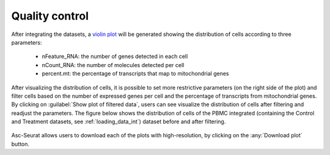 .. _quality_control_int:

***************
Quality control
***************

After integrating the datasets, a `violin plot <https://satijalab.org/seurat/reference/vlnplot>`_ will be generated showing the distribution of cells according to three parameters:

 * nFeature_RNA: the number of genes detected in each cell
 * nCount_RNA: the number of molecules detected per cell
 * percent.mt: the percentage of transcripts that map to mitochondrial genes

After visualizing the distribution of cells, it is possible to set more restrictive parameters (on the right side of the plot) and filter cells based on the number of expressed genes per cell and the percentage of transcripts from mitochondrial genes. By clicking on :guilabel:`Show plot of filtered data`, users can see visualize the distribution of cells after filtering and readjust the parameters. The figure below shows the distribution of cells of the PBMC integrated (containing the Control and Treatment datasets, see :ref:`loading_data_int`) dataset before and after filtering.

.. figure:: images/quality_control_int.png
   :alt: Quality control.
   :width: 100%
   :align: center

Asc-Seurat allows users to download each of the plots with high-resolution, by clicking on the :any:`Download plot` button.

